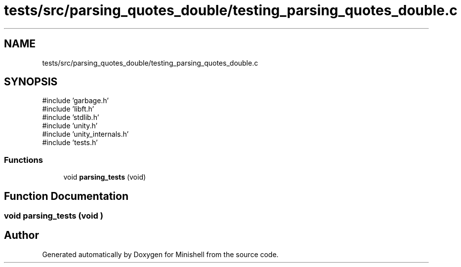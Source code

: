 .TH "tests/src/parsing_quotes_double/testing_parsing_quotes_double.c" 3 "Minishell" \" -*- nroff -*-
.ad l
.nh
.SH NAME
tests/src/parsing_quotes_double/testing_parsing_quotes_double.c
.SH SYNOPSIS
.br
.PP
\fR#include 'garbage\&.h'\fP
.br
\fR#include 'libft\&.h'\fP
.br
\fR#include 'stdlib\&.h'\fP
.br
\fR#include 'unity\&.h'\fP
.br
\fR#include 'unity_internals\&.h'\fP
.br
\fR#include 'tests\&.h'\fP
.br

.SS "Functions"

.in +1c
.ti -1c
.RI "void \fBparsing_tests\fP (void)"
.br
.in -1c
.SH "Function Documentation"
.PP 
.SS "void parsing_tests (void )"

.SH "Author"
.PP 
Generated automatically by Doxygen for Minishell from the source code\&.
